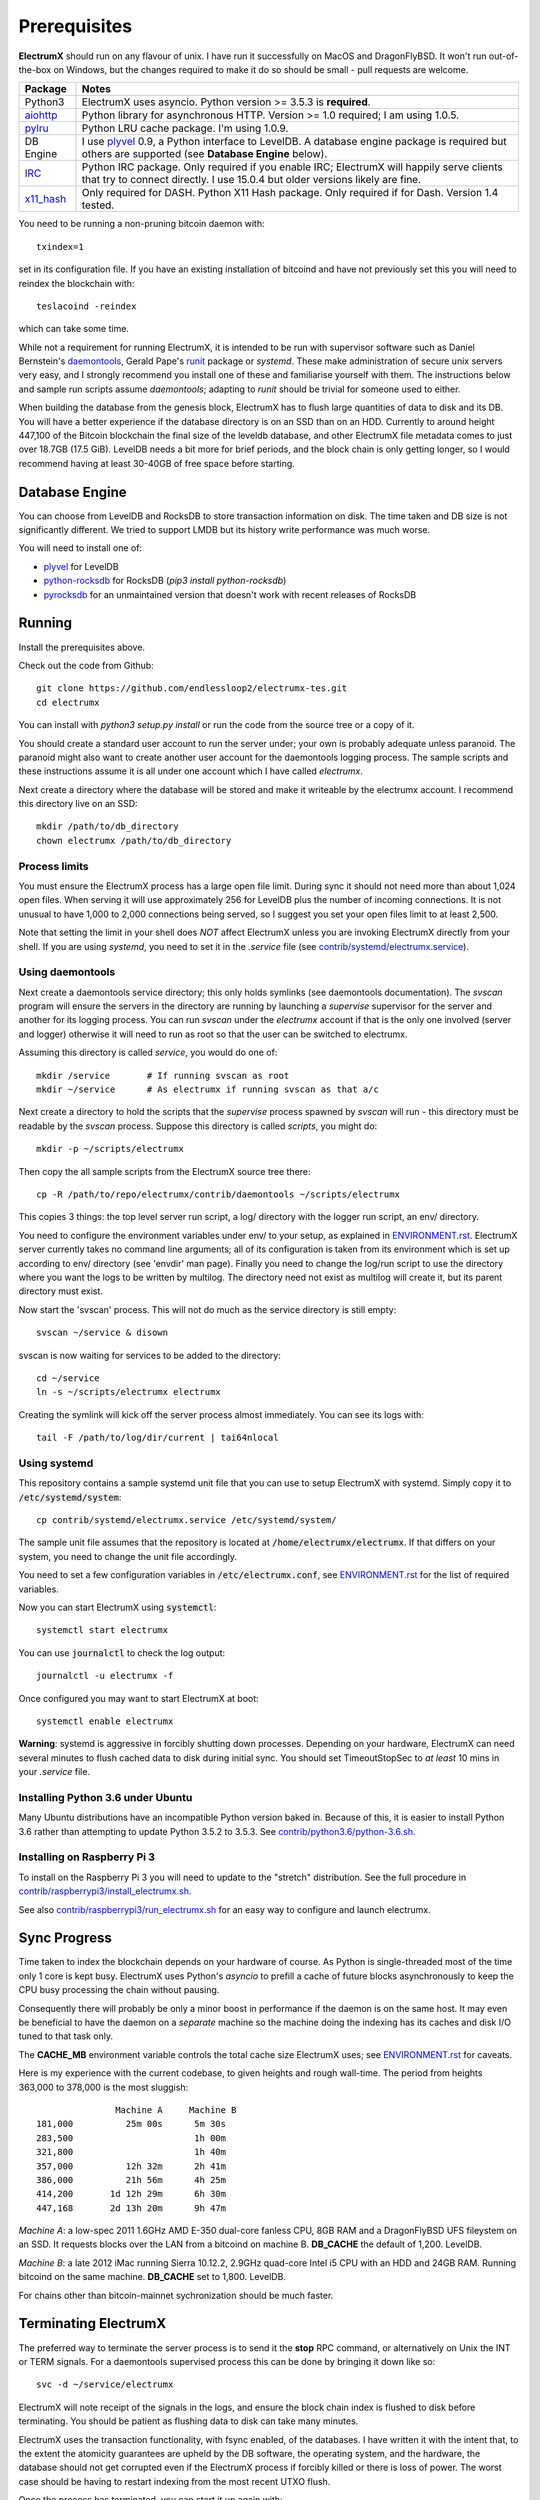 =============
Prerequisites
=============

**ElectrumX** should run on any flavour of unix.  I have run it
successfully on MacOS and DragonFlyBSD.  It won't run out-of-the-box
on Windows, but the changes required to make it do so should be
small - pull requests are welcome.

================ ========================
Package          Notes
================ ========================
Python3          ElectrumX uses asyncio.  Python version >= 3.5.3 is
                 **required**.
`aiohttp`_       Python library for asynchronous HTTP.  Version >=
                 1.0 required; I am using 1.0.5.
`pylru`_         Python LRU cache package.  I'm using 1.0.9.
DB Engine        I use `plyvel`_ 0.9, a Python interface to LevelDB.
                 A database engine package is required but others
                 are supported (see **Database Engine** below).
`IRC`_           Python IRC package.  Only required if you enable
                 IRC; ElectrumX will happily serve clients that
                 try to connect directly.  I use 15.0.4 but
                 older versions likely are fine.
`x11_hash`_      Only required for DASH.  Python X11 Hash package.  Only
                 required if for Dash.  Version 1.4 tested.
================ ========================

You need to be running a non-pruning bitcoin daemon with::

  txindex=1

set in its configuration file.  If you have an existing installation
of bitcoind and have not previously set this you will need to reindex
the blockchain with::

    teslacoind -reindex

which can take some time.

While not a requirement for running ElectrumX, it is intended to be
run with supervisor software such as Daniel Bernstein's
`daemontools`_, Gerald Pape's `runit`_ package or `systemd`.  These
make administration of secure unix servers very easy, and I strongly
recommend you install one of these and familiarise yourself with them.
The instructions below and sample run scripts assume `daemontools`;
adapting to `runit` should be trivial for someone used to either.

When building the database from the genesis block, ElectrumX has to
flush large quantities of data to disk and its DB.  You will have a
better experience if the database directory is on an SSD than on an
HDD.  Currently to around height 447,100 of the Bitcoin blockchain the
final size of the leveldb database, and other ElectrumX file metadata
comes to just over 18.7GB (17.5 GiB).  LevelDB needs a bit more for
brief periods, and the block chain is only getting longer, so I would
recommend having at least 30-40GB of free space before starting.

Database Engine
===============

You can choose from LevelDB and RocksDB to store transaction
information on disk.  The time taken and DB size is not significantly
different.  We tried to support LMDB but its history write performance
was much worse.

You will need to install one of:

+ `plyvel <https://plyvel.readthedocs.io/en/latest/installation.html>`_ for LevelDB
+ `python-rocksdb <https://pypi.python.org/pypi/python-rocksdb>`_ for RocksDB (`pip3 install python-rocksdb`)
+ `pyrocksdb <http://pyrocksdb.readthedocs.io/en/v0.4/installation.html>`_ for an unmaintained version that doesn't work with recent releases of RocksDB

Running
=======

Install the prerequisites above.

Check out the code from Github::

    git clone https://github.com/endlessloop2/electrumx-tes.git
    cd electrumx

You can install with `python3 setup.py install` or run the code from the source tree
or a copy of it.

You should create a standard user account to run the server under;
your own is probably adequate unless paranoid.  The paranoid might
also want to create another user account for the daemontools logging
process.  The sample scripts and these instructions assume it is all
under one account which I have called *electrumx*.

Next create a directory where the database will be stored and make it
writeable by the electrumx account.  I recommend this directory live
on an SSD::

    mkdir /path/to/db_directory
    chown electrumx /path/to/db_directory


Process limits
--------------

You must ensure the ElectrumX process has a large open file limit.
During sync it should not need more than about 1,024 open files.  When
serving it will use approximately 256 for LevelDB plus the number of
incoming connections.  It is not unusual to have 1,000 to 2,000
connections being served, so I suggest you set your open files limit
to at least 2,500.

Note that setting the limit in your shell does *NOT* affect ElectrumX
unless you are invoking ElectrumX directly from your shell.  If you
are using `systemd`, you need to set it in the `.service` file (see
`contrib/systemd/electrumx.service`_).


Using daemontools
-----------------

Next create a daemontools service directory; this only holds symlinks
(see daemontools documentation).  The `svscan` program will ensure the
servers in the directory are running by launching a `supervise`
supervisor for the server and another for its logging process.  You
can run `svscan` under the *electrumx* account if that is the only one
involved (server and logger) otherwise it will need to run as root so
that the user can be switched to electrumx.

Assuming this directory is called `service`, you would do one of::

    mkdir /service       # If running svscan as root
    mkdir ~/service      # As electrumx if running svscan as that a/c

Next create a directory to hold the scripts that the `supervise`
process spawned by `svscan` will run - this directory must be readable
by the `svscan` process.  Suppose this directory is called *scripts*,
you might do::

    mkdir -p ~/scripts/electrumx

Then copy the all sample scripts from the ElectrumX source tree there::

    cp -R /path/to/repo/electrumx/contrib/daemontools ~/scripts/electrumx

This copies 3 things: the top level server run script, a log/ directory
with the logger run script, an env/ directory.

You need to configure the environment variables under env/ to your
setup, as explained in `ENVIRONMENT.rst`_.  ElectrumX server currently
takes no command line arguments; all of its configuration is taken
from its environment which is set up according to env/ directory (see
'envdir' man page).  Finally you need to change the log/run script to
use the directory where you want the logs to be written by multilog.
The directory need not exist as multilog will create it, but its
parent directory must exist.

Now start the 'svscan' process.  This will not do much as the service
directory is still empty::

    svscan ~/service & disown

svscan is now waiting for services to be added to the directory::

    cd ~/service
    ln -s ~/scripts/electrumx electrumx

Creating the symlink will kick off the server process almost immediately.
You can see its logs with::

    tail -F /path/to/log/dir/current | tai64nlocal


Using systemd
-------------

This repository contains a sample systemd unit file that you can use to
setup ElectrumX with systemd. Simply copy it to :code:`/etc/systemd/system`::

    cp contrib/systemd/electrumx.service /etc/systemd/system/

The sample unit file assumes that the repository is located at
:code:`/home/electrumx/electrumx`. If that differs on your system, you need to
change the unit file accordingly.

You need to set a few configuration variables in :code:`/etc/electrumx.conf`,
see `ENVIRONMENT.rst`_ for the list of required variables.

Now you can start ElectrumX using :code:`systemctl`::

    systemctl start electrumx

You can use :code:`journalctl` to check the log output::

    journalctl -u electrumx -f

Once configured you may want to start ElectrumX at boot::

    systemctl enable electrumx

**Warning**: systemd is aggressive in forcibly shutting down
processes.  Depending on your hardware, ElectrumX can need several
minutes to flush cached data to disk during initial sync.  You should
set TimeoutStopSec to *at least* 10 mins in your `.service` file.


Installing Python 3.6 under Ubuntu
----------------------------------

Many Ubuntu distributions have an incompatible Python version baked in.
Because of this, it is easier to install Python 3.6 rather than attempting
to update Python 3.5.2 to 3.5.3.  See `contrib/python3.6/python-3.6.sh`_.


Installing on Raspberry Pi 3
----------------------------

To install on the Raspberry Pi 3 you will need to update to the "stretch" distribution.
See the full procedure in `contrib/raspberrypi3/install_electrumx.sh`_.

See also `contrib/raspberrypi3/run_electrumx.sh`_ for an easy way to configure and
launch electrumx.


Sync Progress
=============

Time taken to index the blockchain depends on your hardware of course.
As Python is single-threaded most of the time only 1 core is kept
busy.  ElectrumX uses Python's `asyncio` to prefill a cache of future
blocks asynchronously to keep the CPU busy processing the chain
without pausing.

Consequently there will probably be only a minor boost in performance
if the daemon is on the same host.  It may even be beneficial to have
the daemon on a *separate* machine so the machine doing the indexing
has its caches and disk I/O tuned to that task only.

The **CACHE_MB** environment variable controls the total cache size
ElectrumX uses; see `ENVIRONMENT.rst`_ for caveats.

Here is my experience with the current codebase, to given heights and
rough wall-time.  The period from heights 363,000 to 378,000 is the
most sluggish::

                 Machine A     Machine B
  181,000          25m 00s      5m 30s
  283,500                       1h 00m
  321,800                       1h 40m
  357,000          12h 32m      2h 41m
  386,000          21h 56m      4h 25m
  414,200       1d 12h 29m      6h 30m
  447,168       2d 13h 20m      9h 47m

*Machine A*: a low-spec 2011 1.6GHz AMD E-350 dual-core fanless CPU,
8GB RAM and a DragonFlyBSD UFS fileystem on an SSD.  It requests
blocks over the LAN from a bitcoind on machine B.  **DB_CACHE** the
default of 1,200.  LevelDB.

*Machine B*: a late 2012 iMac running Sierra 10.12.2, 2.9GHz quad-core
Intel i5 CPU with an HDD and 24GB RAM.  Running bitcoind on the same
machine.  **DB_CACHE** set to 1,800.  LevelDB.

For chains other than bitcoin-mainnet sychronization should be much
faster.


Terminating ElectrumX
=====================

The preferred way to terminate the server process is to send it the
**stop** RPC command, or alternatively on Unix the INT or TERM
signals.  For a daemontools supervised process this can be done by
bringing it down like so::

    svc -d ~/service/electrumx

ElectrumX will note receipt of the signals in the logs, and ensure the
block chain index is flushed to disk before terminating.  You should
be patient as flushing data to disk can take many minutes.

ElectrumX uses the transaction functionality, with fsync enabled, of
the databases.  I have written it with the intent that, to the extent
the atomicity guarantees are upheld by the DB software, the operating
system, and the hardware, the database should not get corrupted even
if the ElectrumX process if forcibly killed or there is loss of power.
The worst case should be having to restart indexing from the most
recent UTXO flush.

Once the process has terminated, you can start it up again with::

    svc -u ~/service/electrumx

You can see the status of a running service with::

    svstat ~/service/electrumx

`svscan` can of course handle multiple services simultaneously from
the same service directory, such as a testnet or altcoin server.  See
the man pages of these various commands for more information.


Understanding the Logs
======================

You can see the logs usefully like so::

    tail -F /path/to/log/dir/current | tai64nlocal

Here is typical log output on startup::

  INFO:BlockProcessor:switching current directory to /crucial/server-good
  INFO:BlockProcessor:using leveldb for DB backend
  INFO:BlockProcessor:created new database
  INFO:BlockProcessor:creating metadata diretcory
  INFO:BlockProcessor:software version: ElectrumX 0.10.2
  INFO:BlockProcessor:DB version: 5
  INFO:BlockProcessor:coin: Bitcoin
  INFO:BlockProcessor:network: mainnet
  INFO:BlockProcessor:height: -1
  INFO:BlockProcessor:tip: 0000000000000000000000000000000000000000000000000000000000000000
  INFO:BlockProcessor:tx count: 0
  INFO:BlockProcessor:sync time so far: 0d 00h 00m 00s
  INFO:BlockProcessor:reorg limit is 200 blocks
  INFO:Daemon:daemon at 192.168.0.2:8332/
  INFO:BlockProcessor:flushing DB cache at 1,200 MB
  INFO:Controller:RPC server listening on localhost:8000
  INFO:Prefetcher:catching up to daemon height 447,187...
  INFO:Prefetcher:verified genesis block with hash 000000000019d6689c085ae165831e934ff763ae46a2a6c172b3f1b60a8ce26f
  INFO:BlockProcessor:our height: 9 daemon: 447,187 UTXOs 0MB hist 0MB
  INFO:BlockProcessor:our height: 52,509 daemon: 447,187 UTXOs 9MB hist 14MB
  INFO:BlockProcessor:our height: 85,009 daemon: 447,187 UTXOs 12MB hist 31MB
  INFO:BlockProcessor:our height: 102,384 daemon: 447,187 UTXOs 15MB hist 47MB
  [...]
  INFO:BlockProcessor:our height: 133,375 daemon: 447,187 UTXOs 80MB hist 222MB
  INFO:BlockProcessor:our height: 134,692 daemon: 447,187 UTXOs 96MB hist 250MB
  INFO:BlockProcessor:flushed to FS in 0.7s
  INFO:BlockProcessor:flushed history in 16.3s for 1,124,512 addrs
  INFO:BlockProcessor:flush #1 took 18.7s.  Height 134,692 txs: 941,963
  INFO:BlockProcessor:tx/sec since genesis: 2,399, since last flush: 2,400
  INFO:BlockProcessor:sync time: 0d 00h 06m 32s  ETA: 1d 13h 03m 42s

Under normal operation these cache stats repeat once or twice a
minute.  UTXO flushes can take several minutes and look like this::

  INFO:BlockProcessor:our height: 378,745 daemon: 447,332 UTXOs 1,013MB hist 184MB
  INFO:BlockProcessor:our height: 378,787 daemon: 447,332 UTXOs 1,014MB hist 194MB
  INFO:BlockProcessor:flushed to FS in 0.3s
  INFO:BlockProcessor:flushed history in 13.4s for 934,933 addrs
  INFO:BlockProcessor:flushed 6,403 blocks with 5,879,440 txs, 2,920,524 UTXO adds, 3,646,572 spends in 93.1s, committing...
  INFO:BlockProcessor:flush #120 took 226.4s.  Height 378,787 txs: 87,695,588
  INFO:BlockProcessor:tx/sec since genesis: 1,280, since last flush: 359
  INFO:BlockProcessor:sync t ime: 0d 19h 01m 06s  ETA: 3d 21h 17m 52s
  INFO:BlockProcessor:our height: 378,812 daemon: 447,334 UTXOs 10MB hist 10MB

The ETA shown is just a rough guide and in the short term can be quite
volatile.  It tends to be a little optimistic at first; once you get
to height 280,000 is should be fairly accurate.

Creating an self-signed SSL certificate
=======================================

These instructions are based on those of the `electrum-server` documentation.

To run an SSL server you need to generate a self-signed certificate
using openssl.  Alternatively you could not set **SSL_PORT** in the
environment and not serve over SSL, but this is not recommended.

Use the sample code below to create a self-signed cert with a
recommended validity of 5 years. You may supply any information for
your sign request to identify your server.  They are not currently
checked by the client except for the validity date.  When asked for a
challenge password just leave it empty and press enter::

    $ openssl genrsa -des3 -passout pass:x -out server.pass.key 2048
    $ openssl rsa -passin pass:x -in server.pass.key -out server.key
    writing RSA key
    $ rm server.pass.key
    $ openssl req -new -key server.key -out server.csr
    ...
    Country Name (2 letter code) [AU]:US
    State or Province Name (full name) [Some-State]:California
    Common Name (eg, YOUR name) []: electrum-server.tld
    ...
    A challenge password []:
    ...
    $ openssl x509 -req -days 1825 -in server.csr -signkey server.key -out server.crt

The `server.crt` file goes in **SSL_CERTFILE** and `server.key` in
**SSL_KEYFILE** in the server process's environment.

Starting with Electrum 1.9, the client will learn and locally cache
the SSL certificate for your server upon the first request to prevent
man-in-the middle attacks for all further connections.

If your certificate is lost or expires on the server side, you will
need to run your server with a different server name and a new
certificate.  Therefore it's a good idea to make an offline backup
copy of your certificate and key in case you need to restore them.

Running on a privileged port
============================

You may choose to run electrumx on a different port than 50001 / 50002.
If you choose a privileged port ( < 1024 ) it makes sense to make use of a iptables NAT rule.

An example, which will forward Port 110 to the internal port 50002 follows:

    iptables -t nat -A PREROUTING -p tcp --dport 110 -j DNAT --to-destination 127.0.0.1:50002

You can then set the port as follows and advertise the service externally on the privileged port
    REPORT_SSL_PORT=110


.. _`ENVIRONMENT.rst`: https://github.com/kyuupichan/electrumx/blob/master/docs/ENVIRONMENT.rst
.. _`contrib/systemd/electrumx.service`: https://github.com/kyuupichan/electrumx/blob/master/contrib/systemd/electrumx.service
.. _`daemontools`: http://cr.yp.to/daemontools.html
.. _`runit`: http://smarden.org/runit/index.html
.. _`aiohttp`: https://pypi.python.org/pypi/aiohttp
.. _`pylru`: https://pypi.python.org/pypi/pylru
.. _`IRC`: https://pypi.python.org/pypi/irc
.. _`x11_hash`: https://pypi.python.org/pypi/x11_hash
.. _`contrib/python3.6/python-3.6.sh`: https://github.com/kyuupichan/electrumx/blob/master/contrib/python3.6/python-3.6.sh
.. _`contrib/raspberrypi3/install_electrumx.sh`: https://github.com/kyuupichan/electrumx/blob/master/contrib/raspberrypi3/install_electrumx.sh
.. _`contrib/raspberrypi3/run_electrumx.sh`: https://github.com/kyuupichan/electrumx/blob/master/contrib/raspberrypi3/run_electrumx.sh
